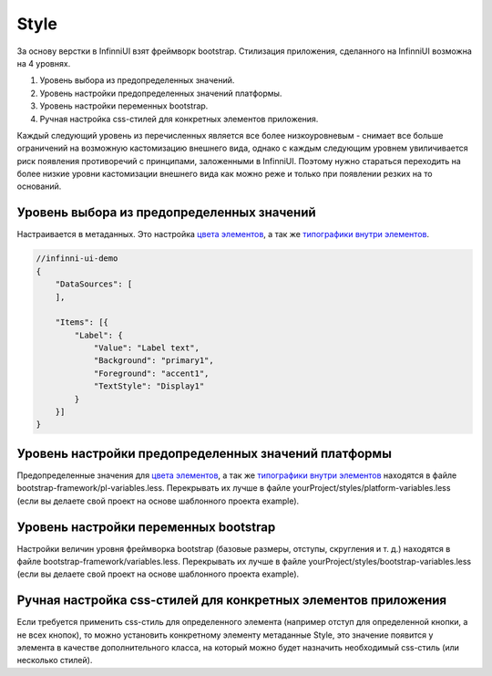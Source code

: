Style
=====

За основу верстки в InfinniUI взят фреймворк bootstrap. Стилизация
приложения, сделанного на InfinniUI возможна на 4 уровнях.

1. Уровень выбора из предопределенных значений.
2. Уровень настройки предопределенных значений платформы.
3. Уровень настройки переменных bootstrap.
4. Ручная настройка css-стилей для конкретных элементов приложения.

Каждый следующий уровень из перечисленных является все более
низкоуровневым - снимает все больше ограничений на возможную
кастомизацию внешнего вида, однако с каждым следующим уровнем
увиличивается риск появления противоречий с принципами, заложенными в
InfinniUI. Поэтому нужно стараться переходить на более низкие уровни
кастомизации внешнего вида как можно реже и только при появлении резких
на то оснований.

Уровень выбора из предопределенных значений
-------------------------------------------

Настраивается в метаданных. Это настройка `цвета
элементов <ColorStyle>`__, а так же `типографики внутри
элементов <TextStyle>`__.

.. code:: js

    //infinni-ui-demo
    {
        "DataSources": [
        ],

        "Items": [{
            "Label": {
                "Value": "Label text",
                "Background": "primary1",
                "Foreground": "accent1",
                "TextStyle": "Display1"
            }
        }]
    }

Уровень настройки предопределенных значений платформы
-----------------------------------------------------

Предопределенные значения для `цвета элементов <ColorStyle>`__, а так же
`типографики внутри элементов <TextStyle>`__ находятся в файле
bootstrap-framework/pl-variables.less. Перекрывать их лучше в файле
yourProject/styles/platform-variables.less (если вы делаете свой проект
на основе шаблонного проекта example).

Уровень настройки переменных bootstrap
--------------------------------------

Настройки величин уровня фреймворка bootstrap (базовые размеры, отступы,
скругления и т. д.) находятся в файле
bootstrap-framework/variables.less. Перекрывать их лучше в файле
yourProject/styles/bootstrap-variables.less (если вы делаете свой проект
на основе шаблонного проекта example).

Ручная настройка css-стилей для конкретных элементов приложения
---------------------------------------------------------------

Если требуется применить css-стиль для определенного элемента (например
отступ для определенной кнопки, а не всех кнопок), то можно установить
конкретному элементу метаданные Style, это значение появится у элемента
в качестве дополнительного класса, на который можно будет назначить
необходимый css-стиль (или несколько стилей).
